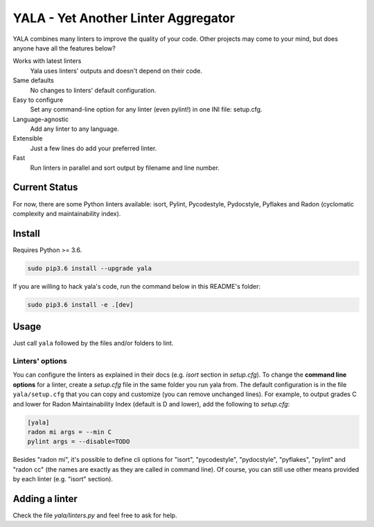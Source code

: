 YALA - Yet Another Linter Aggregator
====================================

|Travis| |codacy| |coveralls| |codeclimate| |issue_time|

YALA combines many linters to improve the quality of your code. Other projects may come to your mind, but does anyone have all the features below?

Works with latest linters
    Yala uses linters' outputs and doesn't depend on their code.
Same defaults
    No changes to linters' default configuration.
Easy to configure
    Set any command-line option for any linter (even pylint!) in one INI file: setup.cfg.
Language-agnostic
    Add any linter to any language.
Extensible
    Just a few lines do add your preferred linter.
Fast
    Run linters in parallel and sort output by filename and line number.

Current Status
--------------
For now, there are some Python linters available: isort, Pylint, Pycodestyle, Pydocstyle, Pyflakes and Radon (cyclomatic complexity and maintainability index).

Install
-------
Requires Python >= 3.6.

.. code-block:: bash

  sudo pip3.6 install --upgrade yala

If you are willing to hack yala's code, run the command below in this README's folder:

.. code-block:: bash

  sudo pip3.6 install -e .[dev]


Usage
-----
Just call ``yala`` followed by the files and/or folders to lint.

Linters' options
................

You can configure the linters as explained in their docs (e.g. *isort* section in *setup.cfg*). To change the **command line options** for a linter, create a *setup.cfg* file in the same folder you run yala from. The default configuration is in the file ``yala/setup.cfg`` that you can copy and customize (you can remove unchanged lines). For example, to output grades C and lower for Radon Maintainability Index (default is D and lower), add the following to *setup.cfg*:

.. code-block:: ini

  [yala]
  radon mi args = --min C
  pylint args = --disable=TODO

Besides "radon mi", it's possible to define cli options for "isort", "pycodestyle", "pydocstyle", "pyflakes", "pylint" and "radon cc" (the names are exactly as they are called in command line). Of course, you can still use other means provided by each linter (e.g. "isort" section).

Adding a linter
---------------
Check the file *yala/linters.py* and feel free to ask for help.


.. |Travis| image:: https://travis-ci.org/cemsbr/yala.svg?branch=master
           :target: https://travis-ci.org/cemsbr/yala
.. |coveralls| image:: https://coveralls.io/repos/github/cemsbr/yala/badge.svg?branch=master
              :target: https://coveralls.io/github/cemsbr/yala?branch=master
.. |codeclimate| image:: https://api.codeclimate.com/v1/badges/26b718c43a08555bf9c8/maintainability
                :target: https://codeclimate.com/github/cemsbr/yala/maintainability
.. |codacy| image:: https://api.codacy.com/project/badge/Grade/e435a65c5dd44ecf9369010b29616bd0
           :target: https://www.codacy.com/app/cems/yala?utm_source=github.com&amp;utm_medium=referral&amp;utm_content=cemsbr/yala&amp;utm_campaign=Badge_Grade
.. |issue_time| image:: http://isitmaintained.com/badge/resolution/cemsbr/yala.svg
               :target: http://isitmaintained.com/project/cemsbr/yala
